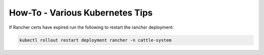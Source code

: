 How-To - Various Kubernetes Tips
================================


If Rancher certs have expired run the following to restart the rancher deployment:

.. code-block:: ruby

    kubectl rollout restart deployment rancher -n cattle-system

